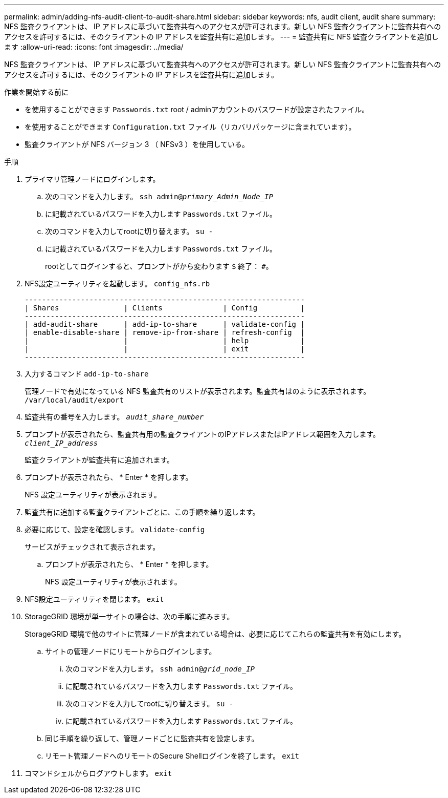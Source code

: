 ---
permalink: admin/adding-nfs-audit-client-to-audit-share.html 
sidebar: sidebar 
keywords: nfs, audit client, audit share 
summary: NFS 監査クライアントは、 IP アドレスに基づいて監査共有へのアクセスが許可されます。新しい NFS 監査クライアントに監査共有へのアクセスを許可するには、そのクライアントの IP アドレスを監査共有に追加します。 
---
= 監査共有に NFS 監査クライアントを追加します
:allow-uri-read: 
:icons: font
:imagesdir: ../media/


[role="lead"]
NFS 監査クライアントは、 IP アドレスに基づいて監査共有へのアクセスが許可されます。新しい NFS 監査クライアントに監査共有へのアクセスを許可するには、そのクライアントの IP アドレスを監査共有に追加します。

.作業を開始する前に
* を使用することができます `Passwords.txt` root / adminアカウントのパスワードが設定されたファイル。
* を使用することができます `Configuration.txt` ファイル（リカバリパッケージに含まれています）。
* 監査クライアントが NFS バージョン 3 （ NFSv3 ）を使用している。


.手順
. プライマリ管理ノードにログインします。
+
.. 次のコマンドを入力します。 `ssh admin@_primary_Admin_Node_IP_`
.. に記載されているパスワードを入力します `Passwords.txt` ファイル。
.. 次のコマンドを入力してrootに切り替えます。 `su -`
.. に記載されているパスワードを入力します `Passwords.txt` ファイル。
+
rootとしてログインすると、プロンプトがから変わります `$` 終了： `#`。



. NFS設定ユーティリティを起動します。 `config_nfs.rb`
+
[listing]
----

-----------------------------------------------------------------
| Shares               | Clients              | Config          |
-----------------------------------------------------------------
| add-audit-share      | add-ip-to-share      | validate-config |
| enable-disable-share | remove-ip-from-share | refresh-config  |
|                      |                      | help            |
|                      |                      | exit            |
-----------------------------------------------------------------
----
. 入力するコマンド `add-ip-to-share`
+
管理ノードで有効になっている NFS 監査共有のリストが表示されます。監査共有はのように表示されます。 `/var/local/audit/export`

. 監査共有の番号を入力します。 `_audit_share_number_`
. プロンプトが表示されたら、監査共有用の監査クライアントのIPアドレスまたはIPアドレス範囲を入力します。 `_client_IP_address_`
+
監査クライアントが監査共有に追加されます。

. プロンプトが表示されたら、 * Enter * を押します。
+
NFS 設定ユーティリティが表示されます。

. 監査共有に追加する監査クライアントごとに、この手順を繰り返します。
. 必要に応じて、設定を確認します。 `validate-config`
+
サービスがチェックされて表示されます。

+
.. プロンプトが表示されたら、 * Enter * を押します。
+
NFS 設定ユーティリティが表示されます。



. NFS設定ユーティリティを閉じます。 `exit`
. StorageGRID 環境が単一サイトの場合は、次の手順に進みます。
+
StorageGRID 環境で他のサイトに管理ノードが含まれている場合は、必要に応じてこれらの監査共有を有効にします。

+
.. サイトの管理ノードにリモートからログインします。
+
... 次のコマンドを入力します。 `ssh admin@_grid_node_IP_`
... に記載されているパスワードを入力します `Passwords.txt` ファイル。
... 次のコマンドを入力してrootに切り替えます。 `su -`
... に記載されているパスワードを入力します `Passwords.txt` ファイル。


.. 同じ手順を繰り返して、管理ノードごとに監査共有を設定します。
.. リモート管理ノードへのリモートのSecure Shellログインを終了します。 `exit`


. コマンドシェルからログアウトします。 `exit`

